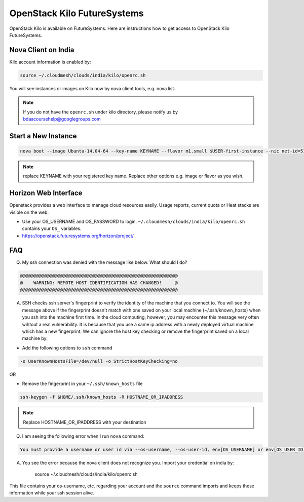 .. _openstack_kilo:

OpenStack Kilo FutureSystems
==============================

OpenStack Kilo is available on FutureSystems. Here are instructions how to get access to OpenStack Kilo FutureSystems.

Nova Client on India
---------------------

Kilo account information is enabled by:

.. code::

   source ~/.cloudmesh/clouds/india/kilo/openrc.sh

You will see instances or images on Kilo now by nova client tools, e.g. nova list.

.. note:: If you do not have the ``openrc.sh`` under kilo directory, please notify us by bdaacoursehelp@googlegroups.com

Start a New Instance
---------------------

.. code::

    nova boot --image Ubuntu-14.04-64 --key-name KEYNAME --flavor m1.small $USER-first-instance --nic net-id=5120857b-c49c-4c05-a37e-8bee0b7df776

.. note:: replace KEYNAME with your registered key name. Replace other options e.g. image or flavor as you wish.

Horizon Web Interface
--------------------------

Openstack provides a web interface to manage cloud resources easily. Usage reports, current quota or Heat stacks are visible on the web.

* Use your OS_USERNAME and OS_PASSWORD to login.  ``~/.cloudmesh/clouds/india/kilo/openrc.sh`` contains your ``OS_`` variables.
* https://openstack.futuresystems.org/horizon/project/

FAQ
------

Q. My ssh connection was denied with the message like below. What should I do?

.. code::

      @@@@@@@@@@@@@@@@@@@@@@@@@@@@@@@@@@@@@@@@@@@@@@@@@@@@@@@@@@@
      @    WARNING: REMOTE HOST IDENTIFICATION HAS CHANGED!     @
      @@@@@@@@@@@@@@@@@@@@@@@@@@@@@@@@@@@@@@@@@@@@@@@@@@@@@@@@@@@

A. SSH checks ssh server's fingerprint to verify the identity of the machine that you connect to. You will see the message above if the fingerprint doesn't match with one saved on your local machine (~/.ssh/known_hosts) when you ssh into the machine first time. In the cloud computing, however, you may encounter this message very often wihtout a real vulnerability. It is because that you use a same ip address with a newly deployed virtual machine which has a new fingerprint. We can ignore the host key checking or remove the fingerprint saved on a local machine by:

* Add the following options to ``ssh`` command

.. code::

     -o UserKnownHostsFile=/dev/null -o StrictHostKeyChecking=no

OR

* Remove the fingerprint in your ``~/.ssh/known_hosts`` file

.. code::

     ssh-keygen -f $HOME/.ssh/known_hosts -R HOSTNAME_OR_IPADDRESS
     
.. note::

     Replace HOSTNAME_OR_IPADDRESS with your destination

Q. I am seeing the following error when I run ``nova`` command:

.. code::

    You must provide a username or user id via --os-username, --os-user-id, env[OS_USERNAME] or env[OS_USER_ID]

A. You see the error because the nova client does not recognize you. Import your credential on india by:

    source ~/.cloudmesh/clouds/india/kilo/openrc.sh

This file contains your os-username, etc. regarding your account and the ``source`` command imports and keeps these information while your ssh session alive.
